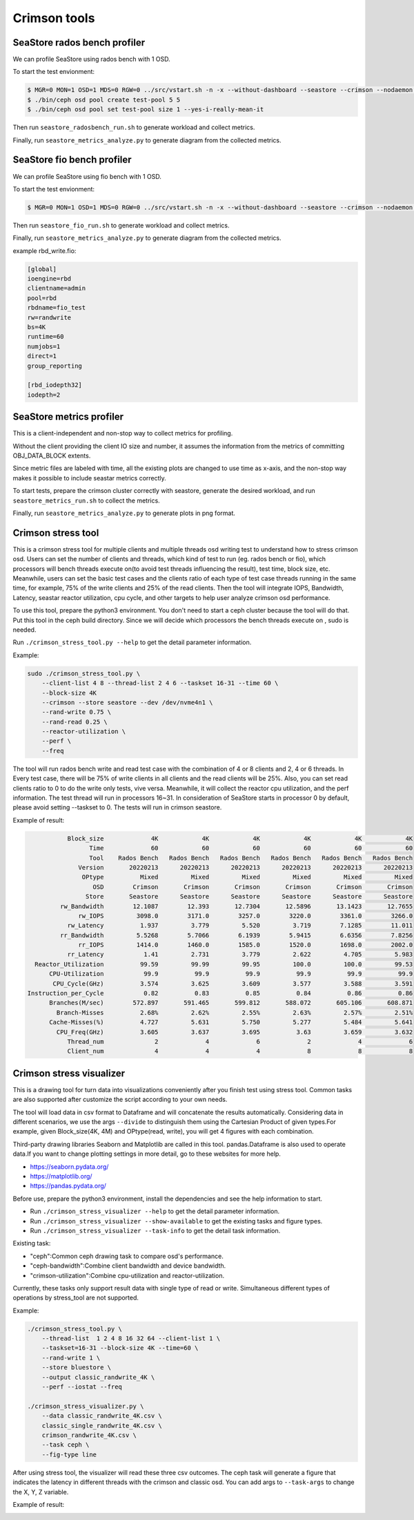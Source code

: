 =============
Crimson tools
=============

SeaStore rados bench profiler
=============================

We can profile SeaStore using rados bench with 1 OSD.

To start the test envionment:

.. code-block:: console

     $ MGR=0 MON=1 OSD=1 MDS=0 RGW=0 ../src/vstart.sh -n -x --without-dashboard --seastore --crimson --nodaemon --redirect-output
     $ ./bin/ceph osd pool create test-pool 5 5
     $ ./bin/ceph osd pool set test-pool size 1 --yes-i-really-mean-it

Then run ``seastore_radosbench_run.sh`` to generate workload and collect
metrics.

Finally, run ``seastore_metrics_analyze.py`` to generate diagram from the
collected metrics.

SeaStore fio bench profiler
===========================

We can profile SeaStore using fio bench with 1 OSD.

To start the test envionment:

.. code-block:: console

     $ MGR=0 MON=1 OSD=1 MDS=0 RGW=0 ../src/vstart.sh -n -x --without-dashboard --seastore --crimson --nodaemon --redirect-output

Then run ``seastore_fio_run.sh`` to generate workload and collect
metrics.

Finally, run ``seastore_metrics_analyze.py`` to generate diagram from the
collected metrics.

example rbd_write.fio:

.. code-block:: ini

  [global]
  ioengine=rbd
  clientname=admin
  pool=rbd
  rbdname=fio_test
  rw=randwrite
  bs=4K
  runtime=60
  numjobs=1
  direct=1
  group_reporting

  [rbd_iodepth32]
  iodepth=2

SeaStore metrics profiler
=========================

This is a client-independent and non-stop way to collect metrics for profiling.

Without the client providing the client IO size and number, it assumes the
information from the metrics of committing OBJ_DATA_BLOCK extents.

Since metric files are labeled with time, all the existing plots are changed to
use time as x-axis, and the non-stop way makes it possible to include seastar
metrics correctly.

To start tests, prepare the crimson cluster correctly with seastore, generate
the desired workload, and run ``seastore_metrics_run.sh`` to collect the
metrics.

Finally, run ``seastore_metrics_analyze.py`` to generate plots in png format.

Crimson stress tool
=======================

This is a crimson stress tool for multiple clients and multiple threads 
osd writing test to understand how to stress crimson osd. Users can set the 
number of clients and threads, which kind of test to run (eg. rados bench or 
fio), which processors will bench threads execute on(to avoid test threads 
influencing the result), test time, block size, etc.
Meanwhile, users can set the basic test cases and the clients ratio of each 
type of test case threads running in the same time, for example, 75% of the 
write clients and 25% of the read clients.
Then the tool will integrate IOPS, Bandwidth, Latency, seastar reactor 
utilization, cpu cycle, and other targets to help user analyze 
crimson osd performance.

To use this tool, prepare the python3 environment. You don't need to start a 
ceph cluster because the tool will do that. Put this tool in the ceph build 
directory. Since we will decide which processors the bench threads execute on
, sudo is needed.

Run ``./crimson_stress_tool.py --help`` to get the detail parameter information.

Example:

.. code-block:: console
    
    sudo ./crimson_stress_tool.py \ 
        --client-list 4 8 --thread-list 2 4 6 --taskset 16-31 --time 60 \
        --block-size 4K
        --crimson --store seastore --dev /dev/nvme4n1 \
        --rand-write 0.75 \
        --rand-read 0.25 \
        --reactor-utilization \
        --perf \
        --freq

The tool will run rados bench write and read test case with the combination 
of 4 or 8 clients and 2, 4 or 6 threads. In Every test case, there will be 75% of
write clients in all clients and the read clients will be 25%. Also, you can set
read clients ratio to 0 to do the write only tests, vive versa.
Meanwhile, it will collect the reactor cpu utilization, and the perf information. 
The test thread will run in processors 16~31. In consideration of SeaStore starts 
in processor 0 by default, please avoid setting --taskset to 0.
The tests will run in crimson seastore.

Example of result:

.. code-block:: console
    
               Block_size             4K            4K            4K            4K            4K            4K
                     Time             60            60            60            60            60            60
                     Tool    Rados Bench   Rados Bench   Rados Bench   Rados Bench   Rados Bench   Rados Bench
                  Version       20220213      20220213      20220213      20220213      20220213      20220213
                   OPtype          Mixed         Mixed         Mixed         Mixed         Mixed         Mixed
                      OSD        Crimson       Crimson       Crimson       Crimson       Crimson       Crimson
                    Store       Seastore      Seastore      Seastore      Seastore      Seastore      Seastore
             rw_Bandwidth        12.1087        12.393       12.7304       12.5896       13.1423       12.7655
                  rw_IOPS         3098.0        3171.0        3257.0        3220.0        3361.0        3266.0
               rw_Latency          1.937         3.779         5.520         3.719        7.1285        11.011
             rr_Bandwidth         5.5268        5.7066        6.1939        5.9415        6.6356        7.8256
                  rr_IOPS         1414.0        1460.0        1585.0        1520.0        1698.0        2002.0
               rr_Latency           1.41         2.731         3.779         2.622         4.705         5.983
      Reactor_Utilization          99.59         99.99         99.95         100.0         100.0         99.53
          CPU-Utilization           99.9          99.9          99.9          99.9          99.9          99.9
           CPU_Cycle(GHz)          3.574         3.625         3.609         3.577         3.588         3.591
    Instruction_per_Cycle           0.82          0.83          0.85          0.84          0.86          0.86
          Branches(M/sec)        572.897       591.465       599.812       588.072       605.106       608.871
            Branch-Misses          2.68%         2.62%         2.55%         2.63%         2.57%         2.51%
          Cache-Misses(%)          4.727         5.631         5.750         5.277         5.484         5.641
            CPU_Freq(GHz)          3.605         3.637         3.695          3.63         3.659         3.632
               Thread_num              2             4             6             2             4             6
               Client_num              4             4             4             8             8             8

Crimson stress visualizer
=========================

This is a drawing tool for turn data into visualizations conveniently after
you finish test using stress tool. Common tasks are also supported after
customize the script according to your own needs.

The tool will load data in csv format to Dataframe and will concatenate
the results automatically. Considering data in different scenarios, we
use the args ``--divide`` to distinguish them using the Cartesian Product
of given types.For example, given Block_size(4K, 4M) and OPtype(read, write),
you will get 4 figures with each combination.

Third-party drawing libraries Seaborn and Matplotlib are called in this tool.
pandas.Dataframe is also used to operate data.If you want to change plotting
settings in more detail, go to these websites for more help.

* https://seaborn.pydata.org/
* https://matplotlib.org/
* https://pandas.pydata.org/

Before use, prepare the python3 environment, install the dependencies and see
the help information to start.

* Run ``./crimson_stress_visualizer --help`` to get the detail parameter information.
* Run ``./crimson_stress_visualizer --show-available`` to get the existing tasks and figure types.
* Run ``./crimson_stress_visualizer --task-info`` to get the detail task information.

Existing task:

* "ceph":Common ceph drawing task to compare osd's performance.
* "ceph-bandwidth":Combine client bandwidth and device bandwidth.
* "crimson-utilization":Combine cpu-utilization and reactor-utilization.

Currently, these tasks only support result data with single type of read or write.
Simultaneous different types of operations by stress_tool are not supported.

Example:

.. code-block:: console

    ./crimson_stress_tool.py \
        --thread-list  1 2 4 8 16 32 64 --client-list 1 \
        --taskset=16-31 --block-size 4K --time=60 \
        --rand-write 1 \
        --store bluestore \
        --output classic_randwrite_4K \
        --perf --iostat --freq

    ./crimson_stress_visualizer.py \
        --data classic_randwrite_4K.csv \
        classic_single_randwrite_4K.csv \
        crimson_randwrite_4K.csv \
        --task ceph \
        --fig-type line

After using stress tool, the visualizer will read these three csv outcomes.
The ceph task will generate a figure that indicates the latency in different
threads with the crimson and classic osd. You can add args to ``--task-args``
to change the X, Y, Z variable.

Example of result:

.. image:: ./example_picture.png
    :scale: 50 %
    :alt: example picture
